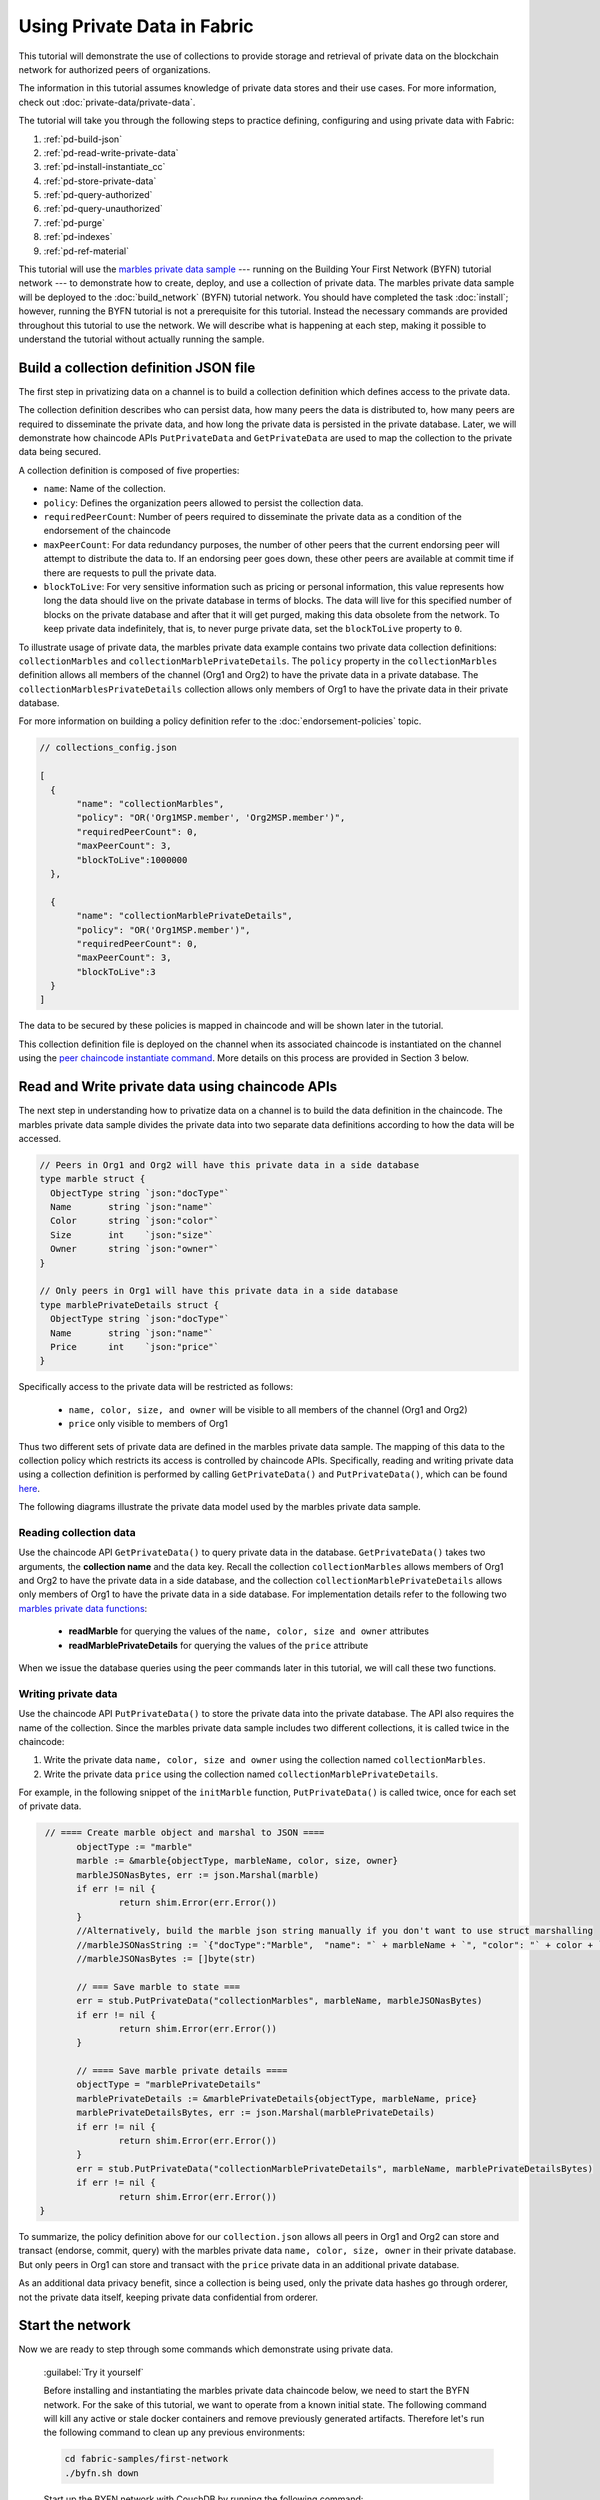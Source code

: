 
Using Private Data in Fabric
============================

This tutorial will demonstrate the use of collections to provide storage
and retrieval of private data on the blockchain network for authorized peers
of organizations.

The information in this tutorial assumes knowledge of private data
stores and their use cases. For more information, check out :doc:`private-data/private-data`.

The tutorial will take you through the following steps to practice defining,
configuring and using private data with Fabric:

#. :ref:`pd-build-json`
#. :ref:`pd-read-write-private-data`
#. :ref:`pd-install-instantiate_cc`
#. :ref:`pd-store-private-data`
#. :ref:`pd-query-authorized`
#. :ref:`pd-query-unauthorized`
#. :ref:`pd-purge`
#. :ref:`pd-indexes`
#. :ref:`pd-ref-material`

This tutorial will use the `marbles private data sample <https://github.com/hyperledger/fabric-samples/tree/master/chaincode/marbles02_private>`__
--- running on the Building Your First Network (BYFN) tutorial network --- to
demonstrate how to create, deploy, and use a collection of private data.
The marbles private data sample will be deployed to the :doc:`build_network`
(BYFN) tutorial network. You should have completed the task :doc:`install`;
however, running the BYFN tutorial is not a prerequisite for this tutorial.
Instead the necessary commands are provided throughout this tutorial to use the
network. We will describe what is happening at each step, making it possible to
understand the tutorial without actually running the sample.

.. _pd-build-json:

Build a collection definition JSON file
------------------------------------------

The first step in privatizing data on a channel is to build a collection
definition which defines access to the private data.

The collection definition describes who can persist data, how many peers the
data is distributed to, how many peers are required to disseminate the private
data, and how long the private data is persisted in the private database. Later,
we will demonstrate how chaincode APIs ``PutPrivateData`` and ``GetPrivateData``
are used to map the collection to the private data being secured.

A collection definition is composed of five properties:

.. _blockToLive:

- ``name``: Name of the collection.

- ``policy``: Defines the organization peers allowed to persist the collection data.

- ``requiredPeerCount``: Number of peers required to disseminate the private data as
  a condition of the endorsement of the chaincode

- ``maxPeerCount``: For data redundancy purposes, the number of other peers
  that the current endorsing peer will attempt to distribute the data to.
  If an endorsing peer goes down, these other peers are available at commit time
  if there are requests to pull the private data.

- ``blockToLive``: For very sensitive information such as pricing or personal information,
  this value represents how long the data should live on the private database in terms
  of blocks. The data will live for this specified number of blocks on the private database
  and after that it will get purged, making this data obsolete from the network.
  To keep private data indefinitely, that is, to never purge private data, set
  the ``blockToLive`` property to ``0``.

To illustrate usage of private data, the marbles private data example contains
two private data collection definitions: ``collectionMarbles``
and ``collectionMarblePrivateDetails``. The ``policy`` property in the
``collectionMarbles`` definition allows all members of  the channel (Org1 and
Org2) to have the private data in a private database. The
``collectionMarblesPrivateDetails`` collection allows only members of Org1 to
have the private data in their private database.

For more information on building a policy definition refer to the :doc:`endorsement-policies`
topic.

.. code:: json

 // collections_config.json

 [
   {
        "name": "collectionMarbles",
        "policy": "OR('Org1MSP.member', 'Org2MSP.member')",
        "requiredPeerCount": 0,
        "maxPeerCount": 3,
        "blockToLive":1000000
   },

   {
        "name": "collectionMarblePrivateDetails",
        "policy": "OR('Org1MSP.member')",
        "requiredPeerCount": 0,
        "maxPeerCount": 3,
        "blockToLive":3
   }
 ]

The data to be secured by these policies is mapped in chaincode and will be
shown later in the tutorial.

This collection definition file is deployed on the channel when its associated
chaincode is instantiated on the channel using the `peer chaincode instantiate command <http://hyperledger-fabric.readthedocs.io/en/latest/commands/peerchaincode.html#peer-chaincode-instantiate>`__.
More details on this process are provided in Section 3 below.

.. _pd-read-write-private-data:

Read and Write private data using chaincode APIs
------------------------------------------------

The next step in understanding how to privatize data on a channel is to build
the data definition in the chaincode.  The marbles private data sample divides
the private data into two separate data definitions according to how the data will
be accessed.

.. code-block:: GO

 // Peers in Org1 and Org2 will have this private data in a side database
 type marble struct {
   ObjectType string `json:"docType"`
   Name       string `json:"name"`
   Color      string `json:"color"`
   Size       int    `json:"size"`
   Owner      string `json:"owner"`
 }

 // Only peers in Org1 will have this private data in a side database
 type marblePrivateDetails struct {
   ObjectType string `json:"docType"`
   Name       string `json:"name"`
   Price      int    `json:"price"`
 }

Specifically access to the private data will be restricted as follows:

 - ``name, color, size, and owner`` will be visible to all members of the channel (Org1 and Org2)
 - ``price`` only visible to members of Org1

Thus two different sets of private data are defined in the marbles private data
sample. The mapping of this data to the collection policy which restricts its
access is controlled by chaincode APIs. Specifically, reading and writing
private data using a collection definition is performed by calling ``GetPrivateData()``
and ``PutPrivateData()``, which can be found `here <https://github.com/hyperledger/fabric/blob/master/core/chaincode/shim/interfaces.go#L179>`_.

The following diagrams illustrate the private data model used by the marbles
private data sample.

 .. image:: images/SideDB-org1.png

 .. image:: images/SideDB-org2.png


Reading collection data
~~~~~~~~~~~~~~~~~~~~~~~~

Use the chaincode API ``GetPrivateData()`` to query private data in the
database.  ``GetPrivateData()`` takes two arguments, the **collection name**
and the data key. Recall the collection  ``collectionMarbles`` allows members of
Org1 and Org2 to have the private data in a side database, and the collection
``collectionMarblePrivateDetails`` allows only members of Org1 to have the
private data in a side database. For implementation details refer to the
following two `marbles private data functions <https://github.com/hyperledger/fabric-samples/blob/master/chaincode/marbles02_private/go/marbles_chaincode_private.go>`__:

 * **readMarble** for querying the values of the ``name, color, size and owner`` attributes
 * **readMarblePrivateDetails** for querying the values of the ``price`` attribute

When we issue the database queries using the peer commands later in this tutorial,
we will call these two functions.

Writing private data
~~~~~~~~~~~~~~~~~~~~

Use the chaincode API ``PutPrivateData()`` to store the private data
into the private database. The API also requires the name of the collection.
Since the marbles private data sample includes two different collections, it is called
twice in the chaincode:

1. Write the private data ``name, color, size and owner`` using the
   collection named ``collectionMarbles``.
2. Write the private data ``price`` using the collection named
   ``collectionMarblePrivateDetails``.

For example, in the following snippet of the ``initMarble`` function,
``PutPrivateData()`` is called twice, once for each set of private data.

.. code-block:: GO

  // ==== Create marble object and marshal to JSON ====
	objectType := "marble"
	marble := &marble{objectType, marbleName, color, size, owner}
	marbleJSONasBytes, err := json.Marshal(marble)
	if err != nil {
		return shim.Error(err.Error())
	}
	//Alternatively, build the marble json string manually if you don't want to use struct marshalling
	//marbleJSONasString := `{"docType":"Marble",  "name": "` + marbleName + `", "color": "` + color + `", "size": ` + strconv.Itoa(size) + `, "owner": "` + owner + `"}`
	//marbleJSONasBytes := []byte(str)

	// === Save marble to state ===
	err = stub.PutPrivateData("collectionMarbles", marbleName, marbleJSONasBytes)
	if err != nil {
		return shim.Error(err.Error())
	}

	// ==== Save marble private details ====
	objectType = "marblePrivateDetails"
	marblePrivateDetails := &marblePrivateDetails{objectType, marbleName, price}
	marblePrivateDetailsBytes, err := json.Marshal(marblePrivateDetails)
	if err != nil {
		return shim.Error(err.Error())
	}
	err = stub.PutPrivateData("collectionMarblePrivateDetails", marbleName, marblePrivateDetailsBytes)
	if err != nil {
		return shim.Error(err.Error())
 }

To summarize, the policy definition above for our ``collection.json``
allows all peers in Org1 and Org2 can store and transact (endorse, commit,
query) with the marbles private data ``name, color, size, owner`` in their
private database. But only peers in Org1 can store and transact with
the ``price`` private data in an additional private database.

As an additional data privacy benefit, since a collection is being used,
only the private data hashes go through orderer, not the private data itself,
keeping private data confidential from orderer.

Start the network
-----------------

Now we are ready to step through some commands which demonstrate using private
data.

 :guilabel:`Try it yourself`

 Before installing and instantiating the marbles private data chaincode below,
 we need to start the BYFN network. For the sake of this tutorial, we want to
 operate from a known initial state. The following command will kill any active
 or stale docker containers and remove previously generated artifacts.
 Therefore let's run the following command to clean up any previous
 environments:

 .. code:: bash

    cd fabric-samples/first-network
    ./byfn.sh down


 Start up the BYFN network with CouchDB by running the following command:

 .. code:: bash

    ./byfn.sh up -c mychannel -s couchdb

 This will create a simple Fabric network consisting of a single channel named
 ``mychannel`` with two organizations (each maintaining two peer nodes) and an
 ordering service while using CouchDB as the state database. Either LevelDB
 or CouchDB may be used with collections. CouchDB was chosen to demonstrate
 how to use indexes with private data.

 .. note:: For collections to work, it is important to have cross organizational
           gossip configured correctly. Refer to our documentation on :doc:`gossip`,
           paying particular attention to the section on "anchor peers". Our tutorial
           does not focus on gossip given it is already configured in the BYFN sample,
           but when configuring a channel, the gossip anchors peers are critical to
           configure for collections to work properly.

.. _pd-install-instantiate_cc:

Install and instantiate chaincode with a collection
---------------------------------------------------

Client applications interact with the blockchain ledger through chaincode. As
such we need to install and instantiate the chaincode on every peer that will
execute and endorse our transactions. Chaincode is installed onto a peer and
then instantiated onto the channel using :doc:`peer-commands`.

Install chaincode on all peers
~~~~~~~~~~~~~~~~~~~~~~~~~~~~~~

As discussed above, the BYFN network includes two organizations, Org1 and Org2,
with two peers each. Therefore the chaincode has to be installed on four peers:

- peer0.org1.example.com
- peer1.org1.example.com
- peer0.org2.example.com
- peer1.org2.example.com

Use the `peer chaincode install <http://hyperledger-fabric.readthedocs.io/en/master/commands/peerchaincode.html?%20chaincode%20instantiate#peer-chaincode-install>`__ command to install the Marbles chaincode on each peer.

 :guilabel:`Try it yourself`

 Assuming you have started the BYFN network, enter the CLI container.

 .. code:: bash

    docker exec -it cli bash

 Your command prompt will change to something similar to:

 ``root@81eac8493633:/opt/gopath/src/github.com/hyperledger/fabric/peer#``

 1. Use the following command to install the Marbles chaincode from the git
    repository onto the peer ``peer0.org1.example.com`` in your BYFN network.
    (By default, after starting the BYFN network, the active peer is set to:
    ``CORE_PEER_ADDRESS=peer0.org1.example.com:7051``):

    .. code:: bash

       peer chaincode install -n marblesp -v 1.0 -p github.com/chaincode/marbles02_private/go/

    When it is complete you should see something similar to:

    .. code:: bash

       install -> INFO 003 Installed remotely response:<status:200 payload:"OK" >

 2. Use the CLI to switch the active peer to the second peer in Org1 and
    install the chaincode. Copy and paste the following entire block of
    commands into the CLI container and run them.

    .. code:: bash

       export CORE_PEER_ADDRESS=peer1.org1.example.com:7051
       peer chaincode install -n marblesp -v 1.0 -p github.com/chaincode/marbles02_private/go/

 3. Use the CLI to switch to Org2. Copy and paste the following block of
    commands as a group into the peer container and run them all at once.

    .. code:: bash

       export CORE_PEER_LOCALMSPID=Org2MSP
       export PEER0_ORG2_CA=/opt/gopath/src/github.com/hyperledger/fabric/peer/crypto/peerOrganizations/org2.example.com/peers/peer0.org2.example.com/tls/ca.crt
       export CORE_PEER_TLS_ROOTCERT_FILE=$PEER0_ORG2_CA
       export CORE_PEER_MSPCONFIGPATH=/opt/gopath/src/github.com/hyperledger/fabric/peer/crypto/peerOrganizations/org2.example.com/users/Admin@org2.example.com/msp

 4. Switch the active peer to the first peer in Org2 and install the chaincode:

    .. code:: bash

       export CORE_PEER_ADDRESS=peer0.org2.example.com:7051
       peer chaincode install -n marblesp -v 1.0 -p github.com/chaincode/marbles02_private/go/

 5. Switch the active peer to the second peer in org2 and install the chaincode:

    .. code:: bash

       export CORE_PEER_ADDRESS=peer1.org2.example.com:7051
       peer chaincode install -n marblesp -v 1.0 -p github.com/chaincode/marbles02_private/go/

Instantiate the chaincode on the channel
~~~~~~~~~~~~~~~~~~~~~~~~~~~~~~~~~~~~~~~~

Use the `peer chaincode instantiate <http://hyperledger-fabric.readthedocs.io/en/master/commands/peerchaincode.html?%20chaincode%20instantiate#peer-chaincode-instantiate>`__
command to instantiate the marbles chaincode on a channel. To configure
the chaincode collections on the channel, specify the flag ``--collections-config``
along with the name of the collections JSON file, ``collections_config.json`` in our
example.

 :guilabel:`Try it yourself`

 Run the following commands to instantiate the marbles private data
 chaincode on the BYFN channel ``mychannel``.

 .. code:: bash

   export ORDERER_CA=/opt/gopath/src/github.com/hyperledger/fabric/peer/crypto/ordererOrganizations/example.com/orderers/orderer.example.com/msp/tlscacerts/tlsca.example.com-cert.pem
   peer chaincode instantiate -o orderer.example.com:7050 --tls --cafile $ORDERER_CA -C mychannel -n marblesp -v 1.0 -c '{"Args":["init"]}' -P "OR('Org1MSP.member','Org2MSP.member')" --collections-config  $GOPATH/src/github.com/chaincode/marbles02_private/collections_config.json

 .. note:: When specifying the value of the ``--collections-config`` flag, you will
           need to specify the fully qualified path to the collections_config.json file.
           For example: ``--collections-config  $GOPATH/src/github.com/chaincode/marbles02_private/collections_config.json``

 When the instantiation completes successfully you should see something similar to:

 .. code:: bash

    [chaincodeCmd] checkChaincodeCmdParams -> INFO 001 Using default escc
    [chaincodeCmd] checkChaincodeCmdParams -> INFO 002 Using default vscc

 .. _pd-store-private-data:

Store private data
------------------

Acting as a member of Org1, who is authorized to transact with all of the private data
in the marbles private data sample, switch back to an Org1 peer and
submit a request to add a marble:

 :guilabel:`Try it yourself`

 Copy and paste the following set of commands to the CLI command line.

 .. code:: bash

    export CORE_PEER_ADDRESS=peer0.org1.example.com:7051
    export CORE_PEER_LOCALMSPID=Org1MSP
    export CORE_PEER_TLS_ROOTCERT_FILE=/opt/gopath/src/github.com/hyperledger/fabric/peer/crypto/peerOrganizations/org1.example.com/peers/peer0.org1.example.com/tls/ca.crt
    export CORE_PEER_MSPCONFIGPATH=/opt/gopath/src/github.com/hyperledger/fabric/peer/crypto/peerOrganizations/org1.example.com/users/Admin@org1.example.com/msp
    export PEER0_ORG1_CA=/opt/gopath/src/github.com/hyperledger/fabric/peer/crypto/peerOrganizations/org2.example.com/peers/peer0.org1.example.com/tls/ca.crt

 Invoke the marbles ``initMarble`` function which
 creates a marble with private data ---  name ``marble1`` owned by ``tom`` with a color
 ``blue``, size ``35`` and price of ``99``. Recall that private data **price**
 will be stored separately from the public data **name, owner, color, size**.
 For this reason, the ``initMarble`` function calls the ``PutPrivateData()`` API
 twice to persist the private data, once using each collection.

 .. code:: bash

   peer chaincode invoke -o orderer.example.com:7050 --tls --cafile /opt/gopath/src/github.com/hyperledger/fabric/peer/crypto/ordererOrganizations/example.com/orderers/orderer.example.com/msp/tlscacerts/tlsca.example.com-cert.pem -C mychannel -n marblesp -c '{"Args":["initMarble","marble1","blue","35","tom","99"]}'

 You should see results similar to:

 ``[chaincodeCmd] chaincodeInvokeOrQuery->INFO 001 Chaincode invoke successful. result: status:200``

.. _pd-query-authorized:

Query the private data as an authorized peer
--------------------------------------------

Our collection definition allows all members of Org1 and Org2
to have the ``name, color, size, owner`` private data in their side database,
but only peers in Org1 can have the ``price`` private data in their side
database. As an authorized peer in Org1, we will query both sets of private data.

The first ``query`` command calls the ``readMarble`` function which passes
``collectionMarbles`` as an argument.

.. code-block:: GO

   // ===============================================
   // readMarble - read a marble from chaincode state
   // ===============================================

   func (t *SimpleChaincode) readMarble(stub shim.ChaincodeStubInterface, args []string) pb.Response {
   	var name, jsonResp string
   	var err error
   	if len(args) != 1 {
   		return shim.Error("Incorrect number of arguments. Expecting name of the marble to query")
   	}

   	name = args[0]
   	valAsbytes, err := stub.GetPrivateData("collectionMarbles", name) //get the marble from chaincode state

   	if err != nil {
   		jsonResp = "{\"Error\":\"Failed to get state for " + name + "\"}"
   		return shim.Error(jsonResp)
   	} else if valAsbytes == nil {
   		jsonResp = "{\"Error\":\"Marble does not exist: " + name + "\"}"
   		return shim.Error(jsonResp)
   	}

   	return shim.Success(valAsbytes)
   }

The second ``query`` command calls the ``readMarblePrivateDetails``
function which passes ``collectionMarblePrivateDetails`` as an argument.

.. code-block:: GO

   // ===============================================
   // readMarblePrivateDetails - read a marble private details from chaincode state
   // ===============================================

   func (t *SimpleChaincode) readMarblePrivateDetails(stub shim.ChaincodeStubInterface, args []string) pb.Response {
   	var name, jsonResp string
   	var err error

   	if len(args) != 1 {
   		return shim.Error("Incorrect number of arguments. Expecting name of the marble to query")
   	}

   	name = args[0]
   	valAsbytes, err := stub.GetPrivateData("collectionMarblePrivateDetails", name) //get the marble private details from chaincode state

   	if err != nil {
   		jsonResp = "{\"Error\":\"Failed to get private details for " + name + ": " + err.Error() + "\"}"
   		return shim.Error(jsonResp)
   	} else if valAsbytes == nil {
   		jsonResp = "{\"Error\":\"Marble private details does not exist: " + name + "\"}"
   		return shim.Error(jsonResp)
   	}
   	return shim.Success(valAsbytes)
   }

Now :guilabel:`Try it yourself`

 Query for the ``name, color, size and owner`` private data of ``marble1`` as a member of Org1.

 .. code:: bash

    peer chaincode query -C mychannel -n marblesp -c '{"Args":["readMarble","marble1"]}'

 You should see the following result:

 .. code:: bash

    {"color":"blue","docType":"marble","name":"marble1","owner":"tom","size":35}

 Query for the ``price`` private data of ``marble1`` as a member of Org1.

 .. code:: bash

    peer chaincode query -C mychannel -n marblesp -c '{"Args":["readMarblePrivateDetails","marble1"]}'

 You should see the following result:

 .. code:: bash

    {"docType":"marblePrivateDetails","name":"marble1","price":99}

.. _pd-query-unauthorized:

Query the private data as an unauthorized peer
----------------------------------------------

Now we will switch to a member of Org2 which has the marbles private data
``name, color, size, owner`` in its side database, but does not have the
marbles ``price`` private data in its side database. We will query for both
sets of private data.

Switch to a peer in Org2
~~~~~~~~~~~~~~~~~~~~~~~~

From inside the docker container, run the following commands to switch to
the peer which is unauthorized to the marbles ``price`` private data.

 :guilabel:`Try it yourself`

 .. code:: bash

    export CORE_PEER_ADDRESS=peer0.org2.example.com:7051
    export CORE_PEER_LOCALMSPID=Org2MSP
    export PEER0_ORG2_CA=/opt/gopath/src/github.com/hyperledger/fabric/peer/crypto/peerOrganizations/org2.example.com/peers/peer0.org2.example.com/tls/ca.crt
    export CORE_PEER_TLS_ROOTCERT_FILE=$PEER0_ORG2_CA
    export CORE_PEER_MSPCONFIGPATH=/opt/gopath/src/github.com/hyperledger/fabric/peer/crypto/peerOrganizations/org2.example.com/users/Admin@org2.example.com/msp

Query private data Org2 is authorized to
~~~~~~~~~~~~~~~~~~~~~~~~~~~~~~~~~~~~~~~~

Peers in Org2 should have the first set of marbles private data (``name,
color, size and owner``) in their side database and can access it using the
``readMarble()`` function which is called with the ``collectionMarbles``
argument.

 :guilabel:`Try it yourself`

 .. code:: bash

    peer chaincode query -C mychannel -n marblesp -c '{"Args":["readMarble","marble1"]}'

 You should see something similar to the following result:

 .. code:: json

    {"docType":"marble","name":"marble1","color":"blue","size":35,"owner":"tom"}

Query private data Org2 is not authorized to
~~~~~~~~~~~~~~~~~~~~~~~~~~~~~~~~~~~~~~~~~~~~

Peers in Org2 do not have the marbles ``price`` private data in their side database.
When they try to query for this data, they get back a hash of the key matching
the public state but will not have the private state.

 :guilabel:`Try it yourself`

 .. code:: bash

    peer chaincode query -C mychannel -n marblesp -c '{"Args":["readMarblePrivateDetails","marble1"]}'

 You should see a result similar to:

 .. code:: json

    {"Error":"Failed to get private details for marble1: GET_STATE failed:
    transaction ID: b04adebbf165ddc90b4ab897171e1daa7d360079ac18e65fa15d84ddfebfae90:
    Private data matching public hash version is not available. Public hash
    version = &version.Height{BlockNum:0x6, TxNum:0x0}, Private data version =
    (*version.Height)(nil)"}"

Members of Org2 will only be able to see the public hash of the private data.

.. _pd-purge:

Purge Private Data
------------------

For use cases where private data only needs to be on the ledger until it can be
replicated into an off-chain database, it is possible to "purge" the data after
a certain set number of blocks, leaving behind only hash of the data that serves
as immutable evidence of the transaction.

There may be private data including personal or confidential
information, such as the pricing data in our example, that the transacting
parties don't want disclosed to other organizations on the channel. Thus, it
has a limited lifespan, and can be purged after existing unchanged on the
blockchain for a designated number of blocks using the ``blockToLive`` property
in the collection definition.

Our ``collectionMarblePrivateDetails`` definition has a ``blockToLive``
property value of three meaning this data will live on the side database for
three blocks and then after that it will get purged. Tying all of the pieces
together, recall this collection definition  ``collectionMarblePrivateDetails``
is associated with the ``price`` private data in the  ``initMarble()`` function
when it calls the ``PutPrivateData()`` API and passes the
``collectionMarblePrivateDetails`` as an argument.

We will step through adding blocks to the chain, and then watch the price
information get purged by issuing four new transactions (Create a new marble,
followed by three marble transfers) which adds four new blocks to the chain.
After the fourth transaction (third marble transfer), we will verify that the
price private data is purged.

 :guilabel:`Try it yourself`

 Switch back to peer0 in Org1 using the following commands. Copy and paste the
 following code block and run it inside your peer container:

 .. code:: bash

    export CORE_PEER_ADDRESS=peer0.org1.example.com:7051
    export CORE_PEER_LOCALMSPID=Org1MSP
    export CORE_PEER_TLS_ROOTCERT_FILE=/opt/gopath/src/github.com/hyperledger/fabric/peer/crypto/peerOrganizations/org1.example.com/peers/peer0.org1.example.com/tls/ca.crt
    export CORE_PEER_MSPCONFIGPATH=/opt/gopath/src/github.com/hyperledger/fabric/peer/crypto/peerOrganizations/org1.example.com/users/Admin@org1.example.com/msp
    export PEER0_ORG1_CA=/opt/gopath/src/github.com/hyperledger/fabric/peer/crypto/peerOrganizations/org2.example.com/peers/peer0.org1.example.com/tls/ca.crt

 Open a new terminal window and view the private data logs for this peer by
 running the following command:

 .. code:: bash

    docker logs peer0.org1.example.com 2>&1 | grep -i -a -E 'private|pvt|privdata'

 You should see results similar to the following. Note the highest block number
 in the list. In the example below, the highest block height is ``4``.

 .. code:: bash

    [pvtdatastorage] func1 -> INFO 023 Purger started: Purging expired private data till block number [0]
    [pvtdatastorage] func1 -> INFO 024 Purger finished
    [kvledger] CommitWithPvtData -> INFO 022 Channel [mychannel]: Committed block [0] with 1 transaction(s)
    [kvledger] CommitWithPvtData -> INFO 02e Channel [mychannel]: Committed block [1] with 1 transaction(s)
    [kvledger] CommitWithPvtData -> INFO 030 Channel [mychannel]: Committed block [2] with 1 transaction(s)
    [kvledger] CommitWithPvtData -> INFO 036 Channel [mychannel]: Committed block [3] with 1 transaction(s)
    [kvledger] CommitWithPvtData -> INFO 03e Channel [mychannel]: Committed block [4] with 1 transaction(s)

 Back in the peer container, query for the **marble1** price data by running the
 following command. (A Query does not create a new transaction on the ledger
 since no data is transacted).

 .. code:: bash

    peer chaincode query -C mychannel -n marblesp -c '{"Args":["readMarblePrivateDetails","marble1"]}'

 You should see results similar to:

 .. code:: bash

    {"docType":"marblePrivateDetails","name":"marble1","price":99}

 The ``price`` data is still in the private data ledger.

 Create a new **marble2** by issuing the following command. This transaction
 creates a new block on the chain.

 .. code:: bash

    peer chaincode invoke -o orderer.example.com:7050 --tls --cafile /opt/gopath/src/github.com/hyperledger/fabric/peer/crypto/ordererOrganizations/example.com/orderers/orderer.example.com/msp/tlscacerts/tlsca.example.com-cert.pem -C mychannel -n marblesp -c '{"Args":["initMarble","marble2","blue","35","tom","99"]}'

 Switch back to the Terminal window and view the private data logs for this peer
 again. You should see the block height increase by 1.

 .. code:: bash

    docker logs peer0.org1.example.com 2>&1 | grep -i -a -E 'private|pvt|privdata'

 Back in the peer container, query for the **marble1** price data again by
 running the following command:

 .. code:: bash

    peer chaincode query -C mychannel -n marblesp -c '{"Args":["readMarblePrivateDetails","marble1"]}'

 The private data has not been purged, therefore the results are unchanged from
 previous query:

 .. code:: bash

    {"docType":"marblePrivateDetails","name":"marble1","price":99}

 Transfer marble2 to "joe" by running the following command. This transaction
 will add a second new block on the chain.

 .. code:: bash

    peer chaincode invoke -o orderer.example.com:7050 --tls --cafile /opt/gopath/src/github.com/hyperledger/fabric/peer/crypto/ordererOrganizations/example.com/orderers/orderer.example.com/msp/tlscacerts/tlsca.example.com-cert.pem -C mychannel -n marblesp -c '{"Args":["transferMarble","marble2","joe"]}'

 Switch back to the Terminal window and view the private data logs for this peer
 again. You should see the block height increase by 1.

 .. code:: bash

    docker logs peer0.org1.example.com 2>&1 | grep -i -a -E 'private|pvt|privdata'

 Back in the peer container, query for the marble1 price data by running
 the following command:

 .. code:: bash

    peer chaincode query -C mychannel -n marblesp -c '{"Args":["readMarblePrivateDetails","marble1"]}'

 You should still be able to see the price private data.

 .. code:: bash

    {"docType":"marblePrivateDetails","name":"marble1","price":99}

 Transfer marble2 to "tom" by running the following command. This transaction
 will create a third new block on the chain.

 .. code:: bash

    peer chaincode invoke -o orderer.example.com:7050 --tls --cafile /opt/gopath/src/github.com/hyperledger/fabric/peer/crypto/ordererOrganizations/example.com/orderers/orderer.example.com/msp/tlscacerts/tlsca.example.com-cert.pem -C mychannel -n marblesp -c '{"Args":["transferMarble","marble2","tom"]}'

 Switch back to the Terminal window and view the private data logs for this peer
 again. You should see the block height increase by 1.

 .. code:: bash

    docker logs peer0.org1.example.com 2>&1 | grep -i -a -E 'private|pvt|privdata'

 Back in the peer container, query for the marble1 price data by running
 the following command:

 .. code:: bash

    peer chaincode query -C mychannel -n marblesp -c '{"Args":["readMarblePrivateDetails","marble1"]}'

 You should still be able to see the price data.

 .. code:: bash

    {"docType":"marblePrivateDetails","name":"marble1","price":99}

 Finally, transfer marble2 to "jerry" by running the following command. This
 transaction will create a fourth new block on the chain. The ``price`` private
 data should be purged after this transaction.

 .. code:: bash

    peer chaincode invoke -o orderer.example.com:7050 --tls --cafile /opt/gopath/src/github.com/hyperledger/fabric/peer/crypto/ordererOrganizations/example.com/orderers/orderer.example.com/msp/tlscacerts/tlsca.example.com-cert.pem -C mychannel -n marblesp -c '{"Args":["transferMarble","marble2","jerry"]}'

 Switch back to the Terminal window and view the private data logs for this peer
 again. You should see the block height increase by 1.

 .. code:: bash

    docker logs peer0.org1.example.com 2>&1 | grep -i -a -E 'private|pvt|privdata'

 Back in the peer container, query for the marble1 price data by running the following command:

 .. code:: bash

    peer chaincode query -C mychannel -n marblesp -c '{"Args":["readMarblePrivateDetails","marble1"]}'

 Because the price data has been purged, you should no longer be able to see
 it. You should see something similar to:

 .. code:: bash

    Error: endorsement failure during query. response: status:500
    message:"{\"Error\":\"Marble private details does not exist: marble1\"}"

.. _pd-indexes:

Using indexes with private data
-------------------------------

Indexes can also be applied to private data collections, by packaging indexes in
the ``META-INF/statedb/couchdb/collections/<collection_name>/indexes`` directory
alongside the chaincode. An example index is available `here <https://github.com/hyperledger/fabric-samples/blob/master/chaincode/marbles02_private/go/META-INF/statedb/couchdb/collections/collectionMarbles/indexes/indexOwner.json>`__ .

For deployment of chaincode to production environments, it is recommended
to define any indexes alongside chaincode so that the chaincode and supporting
indexes are deployed automatically as a unit, once the chaincode has been
installed on a peer and instantiated on a channel. The associated indexes are
automatically deployed upon chaincode instantiation on the channel when
the  ``--collections-config`` flag is specified pointing to the location of
the collection JSON file.


.. _pd-ref-material:

Additional resources
--------------------

For additional private data education, a video tutorial has been created.

.. raw:: html

   <br/><br/>
   <iframe width="560" height="315" src="https://www.youtube.com/embed/qyjDi93URJE" frameborder="0" allowfullscreen></iframe>
   <br/><br/>

.. Licensed under Creative Commons Attribution 4.0 International License
   https://creativecommons.org/licenses/by/4.0/
